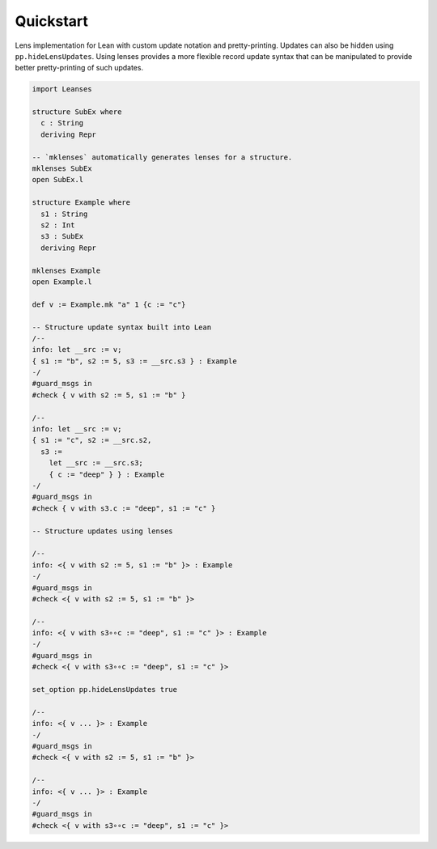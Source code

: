 Quickstart
==========

Lens implementation for Lean with custom update notation and pretty-printing.  Updates can also be hidden using ``pp.hideLensUpdates``.  Using lenses provides a more flexible record update syntax that can be manipulated to provide better pretty-printing of such updates.

.. code-block:: lean

  import Leanses

  structure SubEx where
    c : String
    deriving Repr

  -- `mklenses` automatically generates lenses for a structure.
  mklenses SubEx
  open SubEx.l

  structure Example where
    s1 : String
    s2 : Int
    s3 : SubEx
    deriving Repr

  mklenses Example
  open Example.l

  def v := Example.mk "a" 1 {c := "c"}

  -- Structure update syntax built into Lean
  /--
  info: let __src := v;
  { s1 := "b", s2 := 5, s3 := __src.s3 } : Example
  -/
  #guard_msgs in
  #check { v with s2 := 5, s1 := "b" }

  /--
  info: let __src := v;
  { s1 := "c", s2 := __src.s2,
    s3 :=
      let __src := __src.s3;
      { c := "deep" } } : Example
  -/
  #guard_msgs in
  #check { v with s3.c := "deep", s1 := "c" }

  -- Structure updates using lenses

  /--
  info: <{ v with s2 := 5, s1 := "b" }> : Example
  -/
  #guard_msgs in
  #check <{ v with s2 := 5, s1 := "b" }>

  /--
  info: <{ v with s3∘∘c := "deep", s1 := "c" }> : Example
  -/
  #guard_msgs in
  #check <{ v with s3∘∘c := "deep", s1 := "c" }>

  set_option pp.hideLensUpdates true

  /--
  info: <{ v ... }> : Example
  -/
  #guard_msgs in
  #check <{ v with s2 := 5, s1 := "b" }>

  /--
  info: <{ v ... }> : Example
  -/
  #guard_msgs in
  #check <{ v with s3∘∘c := "deep", s1 := "c" }>
